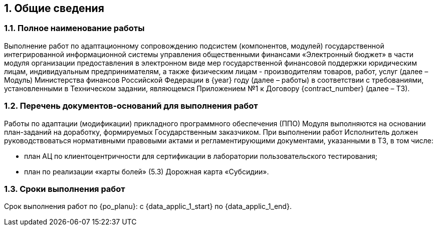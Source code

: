 :sectnums: 

[%breakable]
== Общие сведения

[%breakable]
=== Полное наименование работы 

// tag::intro[]
Выполнение работ по адаптационному сопровождению подсистем (компонентов, модулей) государственной интегрированной информационной системы управления общественными финансами «Электронный бюджет» в части модуля организации предоставления в электронном виде мер государственной финансовой поддержки юридическим лицам, индивидуальным предпринимателям, а также физическим лицам - производителям товаров, работ, услуг (далее – Модуль) Министерства финансов Российской Федерации в {year} году (далее – работы) в соответствии с требованиями, установленными в Техническом задании, являющемся Приложением №1 к Договору {сontract_number} (далее – ТЗ). 
// end::intro[]

[%breakable]
=== Перечень документов-оснований для выполнения работ

// tag::legal_basis[]
Работы по адаптации (модификации) прикладного программного обеспечения (ППО) Модуля выполняются на основании план-заданий на доработку, формируемых Государственным заказчиком. При выполнении работ Исполнитель должен руководствоваться нормативными правовыми актами и регламентирующими документами, указанными в ТЗ, в том числе:

* план АЦ по клиентоцентричности для сертификации в лаборатории пользовательского тестирования;
* план по реализации «карты болей» (5.3) Дорожная карта «Субсидии». 

// end::legal_basis[]
[%breakable]
=== Сроки выполнения работ

Срок выполнения работ по {po_planu}: c {data_applic_1_start} по {data_applic_1_end}. 
